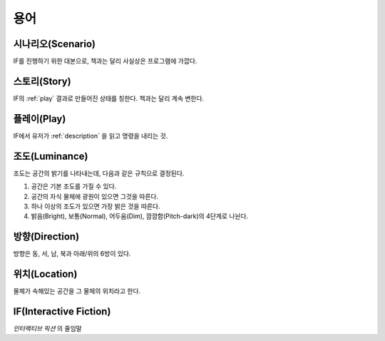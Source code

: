 용어
====

.. _scenario:

시나리오(Scenario)
------------------
IF를 진행하기 위한 대본으로, 책과는 달리 사실상은 프로그램에 가깝다.

.. _story:

스토리(Story)
-------------
IF의 :ref:`play` 결과로 만들어진 상태를 칭한다. 책과는 달리 계속 변한다.

.. _play:

플레이(Play)
------------
IF에서 유저가 :ref:`description` 을 읽고 명령을 내리는 것.

.. _luminance:

조도(Luminance)
---------------

조도는 공간의 밝기를 나타내는데, 다음과 같은 규칙으로 결정된다.

#. 공간은 기본 조도를 가질 수 있다.
#. 공간의 자식 물체에 광원이 있으면 그것을 따른다.
#. 하나 이상의 조도가 있으면 가장 밝은 것을 따른다.
#. 밝음(Bright), 보통(Normal), 어두움(Dim), 깜깜함(Pitch-dark)의 4단계로
   나뉜다.

.. _direction:

방향(Direction)
---------------
방향은 동, 서, 남, 북과 아래/위의 6방이 있다.

.. _location:

위치(Location)
--------------
물체가 속해있는 공간을 그 물체의 위치라고 한다.

.. _if:

IF(Interactive Fiction)
-----------------------
*인터랙티브 픽션* 의 줄임말
